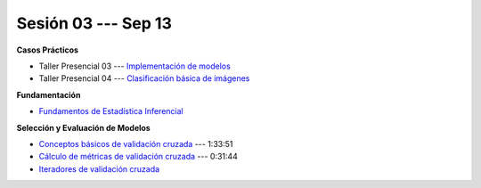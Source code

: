 Sesión 03 --- Sep 13
-------------------------------------------------------------------------------

.. raw:: html

   <hr style="height:1px;border-width:0;color:gray;background-color:gray">

**Casos Prácticos**

* Taller Presencial 03 --- `Implementación de modelos <https://classroom.github.com/a/V9ryin4y>`_ 

* Taller Presencial 04 --- `Clasificación básica de imágenes <https://classroom.github.com/a/EWCw0iSV>`_ 







.. raw:: html
   
   <br>
   <hr style="height:1px;border-width:0;color:gray;background-color:gray">


**Fundamentación**

* `Fundamentos de Estadística Inferencial <https://jdvelasq.github.io/curso_fundametos_estadistica/01_estadistica_inferencial/__index__.html>`_ 


.. raw:: html
   
   <br>
   <hr style="height:1px;border-width:0;color:gray;background-color:gray">

**Selección y Evaluación de Modelos** 

* `Conceptos básicos de validación cruzada <https://jdvelasq.github.io/curso_ml_con_sklearn/03_conceptos_basicos_de_validacion_cruzada/__index__.html>`_ --- 1:33:51

* `Cálculo de métricas de validación cruzada <https://jdvelasq.github.io/curso_ml_con_sklearn/04_calculo_de_metricas/__index__.html>`_ --- 0:31:44

* `Iteradores de validación cruzada <https://jdvelasq.github.io/curso_ml_con_sklearn/05_iteradores/__index__.html>`_ 
